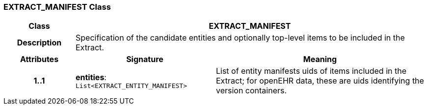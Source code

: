 === EXTRACT_MANIFEST Class

[cols="^1,2,3"]
|===
h|*Class*
2+^h|*EXTRACT_MANIFEST*

h|*Description*
2+a|Specification of the candidate entities and optionally top-level items to be included in the Extract.

h|*Attributes*
^h|*Signature*
^h|*Meaning*

h|*1..1*
|*entities*: `List<EXTRACT_ENTITY_MANIFEST>`
a|List of entity manifests uids of items included in the Extract; for openEHR data, these are uids identifying the version containers.
|===

